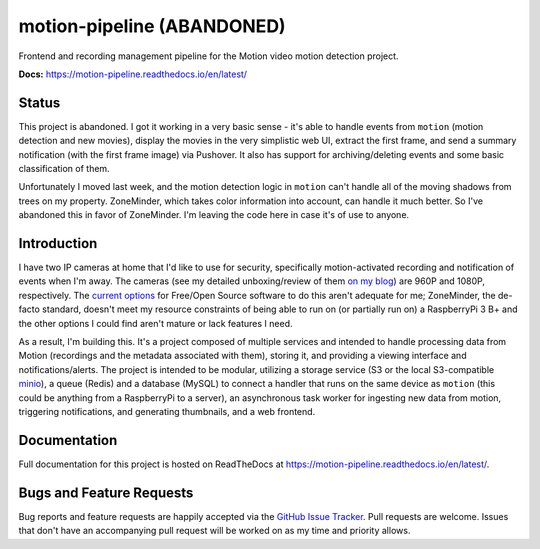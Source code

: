 motion-pipeline (ABANDONED)
===========================

.. image:: https://img.shields.io/pypi/v/python-package-skeleton.svg?maxAge=2592000
   :target: https://pypi.python.org/pypi/python-package-skeleton
   :alt: pypi version

.. image:: http://www.repostatus.org/badges/latest/abandoned.svg
   :alt: Project Status: Abandoned – Initial development has started, but there has not yet been a stable, usable release; the project has been abandoned and the author(s) do not intend on continuing development.
   :target: http://www.repostatus.org/#abandoned

Frontend and recording management pipeline for the Motion video motion detection project.

**Docs:** `https://motion-pipeline.readthedocs.io/en/latest/ <https://motion-pipeline.readthedocs.io/en/latest/>`_

Status
------

This project is abandoned. I got it working in a very basic sense - it's able to handle events from ``motion`` (motion detection and new movies), display the movies in the very simplistic web UI, extract the first frame, and send a summary notification (with the first frame image) via Pushover. It also has support for archiving/deleting events and some basic classification of them.

Unfortunately I moved last week, and the motion detection logic in ``motion`` can't handle all of the moving shadows from trees on my property. ZoneMinder, which takes color information into account, can handle it much better. So I've abandoned this in favor of ZoneMinder. I'm leaving the code here in case it's of use to anyone.

Introduction
------------

I have two IP cameras at home that I'd like to use for security, specifically motion-activated recording and notification of events when I'm away. The cameras (see my detailed unboxing/review of them `on my blog <https://blog.jasonantman.com/2018/05/amcrest-ip-camera-first-impressions/>`_) are 960P and 1080P, respectively. The `current options <https://blog.jasonantman.com/2018/05/linux-surveillance-camera-software-evaluation/>`_ for Free/Open Source software to do this aren't adequate for me; ZoneMinder, the de-facto standard, doesn't meet my resource constraints of being able to run on (or partially run on) a RaspberryPi 3 B+ and the other options I could find aren't mature or lack features I need.

As a result, I'm building this. It's a project composed of multiple services and intended to handle processing data from Motion (recordings and the metadata associated with them), storing it, and providing a viewing interface and notifications/alerts. The project is intended to be modular, utilizing a storage service (S3 or the local S3-compatible `minio <https://www.minio.io/>`_), a queue (Redis) and a database (MySQL) to connect a handler that runs on the same device as ``motion`` (this could be anything from a RaspberryPi to a server), an asynchronous task worker for ingesting new data from motion, triggering notifications, and generating thumbnails, and a web frontend.

Documentation
-------------

Full documentation for this project is hosted on ReadTheDocs at `https://motion-pipeline.readthedocs.io/en/latest/ <https://motion-pipeline.readthedocs.io/en/latest/>`_.

Bugs and Feature Requests
-------------------------

Bug reports and feature requests are happily accepted via the `GitHub Issue Tracker <https://github.com/jantman/python-package-skeleton/issues>`_. Pull requests are
welcome. Issues that don't have an accompanying pull request will be worked on
as my time and priority allows.
